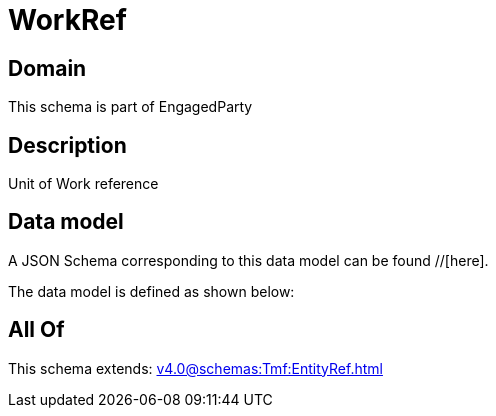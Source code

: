 = WorkRef

[#domain]
== Domain

This schema is part of EngagedParty

[#description]
== Description
Unit of Work reference


[#data_model]
== Data model

A JSON Schema corresponding to this data model can be found //[here].



The data model is defined as shown below:


[#all_of]
== All Of

This schema extends: xref:v4.0@schemas:Tmf:EntityRef.adoc[]
